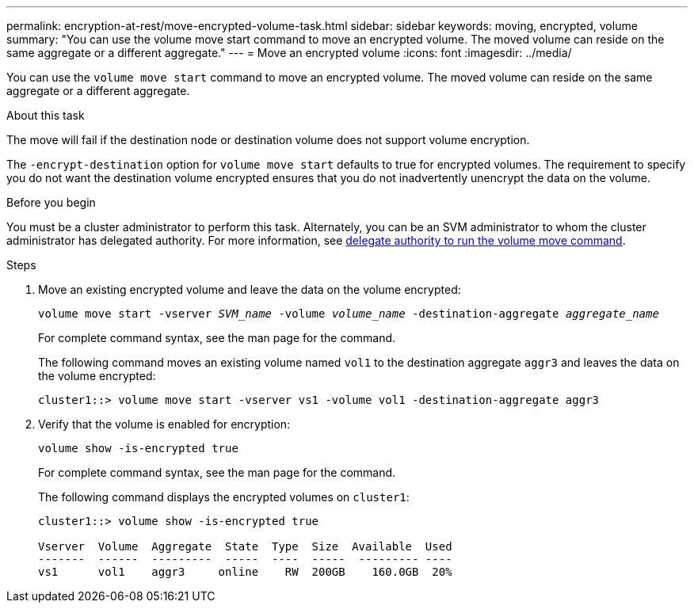 ---
permalink: encryption-at-rest/move-encrypted-volume-task.html
sidebar: sidebar
keywords: moving, encrypted, volume
summary: "You can use the volume move start command to move an encrypted volume. The moved volume can reside on the same aggregate or a different aggregate."
---
= Move an encrypted volume
:icons: font
:imagesdir: ../media/

[.lead]
You can use the `volume move start` command to move an encrypted volume. The moved volume can reside on the same aggregate or a different aggregate.

.About this task

The move will fail if the destination node or destination volume does not support volume encryption.

The `-encrypt-destination` option for `volume move start` defaults to true for encrypted volumes. The requirement to specify you do not want the destination volume encrypted ensures that you do not inadvertently unencrypt the data on the volume. 

.Before you begin

You must be a cluster administrator to perform this task. Alternately, you can be an SVM administrator to whom the cluster administrator has delegated authority. For more information, see link:delegate-volume-encryption-svm-administrator-task.html[delegate authority to run the volume move command].

.Steps

. Move an existing encrypted volume and leave the data on the volume encrypted:
+
`volume move start -vserver _SVM_name_ -volume _volume_name_ -destination-aggregate _aggregate_name_`
+
For complete command syntax, see the man page for the command.
+
The following command moves an existing volume named `vol1` to the destination aggregate `aggr3` and leaves the data on the volume encrypted:
+
----
cluster1::> volume move start -vserver vs1 -volume vol1 -destination-aggregate aggr3
----

. Verify that the volume is enabled for encryption:
+
`volume show -is-encrypted true`
+
For complete command syntax, see the man page for the command.
+
The following command displays the encrypted volumes on `cluster1`:
+
----
cluster1::> volume show -is-encrypted true

Vserver  Volume  Aggregate  State  Type  Size  Available  Used
-------  ------  ---------  -----  ----  -----  --------- ----
vs1      vol1    aggr3     online    RW  200GB    160.0GB  20%
----
